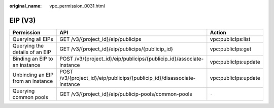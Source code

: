 :original_name: vpc_permission_0031.html

.. _vpc_permission_0031:

EIP (V3)
========

+-----------------------------------+-------------------------------------------------------------------------+----------------------+
| Permission                        | API                                                                     | Action               |
+===================================+=========================================================================+======================+
| Querying all EIPs                 | GET /v3/{project_id}/eip/publicips                                      | vpc:publicIps:list   |
+-----------------------------------+-------------------------------------------------------------------------+----------------------+
| Querying the details of an EIP    | GET /v3/{project_id}/eip/publicips/{publicip_id}                        | vpc:publicIps:get    |
+-----------------------------------+-------------------------------------------------------------------------+----------------------+
| Binding an EIP to an instance     | POST /v3/{project_id}/eip/publicips/{publicip_id}/associate-instance    | vpc:publicIps:update |
+-----------------------------------+-------------------------------------------------------------------------+----------------------+
| Unbinding an EIP from an instance | POST /v3/{project_id}/eip/publicips/{publicip_id}/disassociate-instance | vpc:publicIps:update |
+-----------------------------------+-------------------------------------------------------------------------+----------------------+
| Querying common pools             | GET /v3/{project_id}/eip/publicip-pools/common-pools                    | ``-``                |
+-----------------------------------+-------------------------------------------------------------------------+----------------------+
